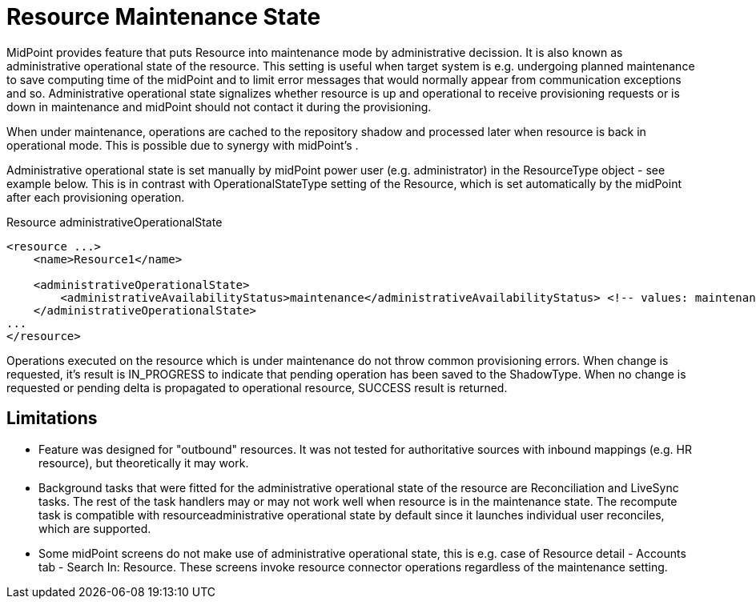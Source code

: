 = Resource Maintenance State
:page-wiki-name: Resource Maintenance State
:page-wiki-id: 52003100
:page-wiki-metadata-create-user: martin.lizner
:page-wiki-metadata-create-date: 2020-08-27T12:33:49.574+02:00
:page-wiki-metadata-modify-user: martin.lizner
:page-wiki-metadata-modify-date: 2020-09-02T18:02:15.307+02:00
:page-since: "4.2"
:page-experimental-since: "4.2"
:page-experimental: true
:page-experimental-description: This feature was contributed by the community. It was not thoroughly tested yet. Hence the experimental status.
:page-midpoint-feature: true
:page-upkeep-status: yellow

MidPoint provides feature that puts Resource into maintenance mode by administrative decission.
It is also known as administrative operational state of the resource. This setting is useful when target system is e.g. undergoing planned maintenance to save computing time of the midPoint and to limit error messages that would normally appear from communication exceptions and so. Administrative operational state signalizes whether resource is up and operational to receive provisioning requests or is down in maintenance and midPoint should not contact it during the provisioning.

When under maintenance, operations are cached to the repository shadow and processed later when resource is back in operational mode. This is possible due to synergy with midPoint's .

Administrative operational state is set manually by midPoint power user (e.g. administrator) in the ResourceType object - see example below.
This is in contrast with OperationalStateType setting of the Resource, which is set automatically by the midPoint after each provisioning operation.

.Resource administrativeOperationalState
[source,xml]
----
<resource ...>
    <name>Resource1</name>

    <administrativeOperationalState>
        <administrativeAvailabilityStatus>maintenance</administrativeAvailabilityStatus> <!-- values: maintenance/operational -->
    </administrativeOperationalState>
...
</resource>
----

Operations executed on the resource which is under maintenance do not throw common provisioning errors.
When change is requested, it's result is IN_PROGRESS to indicate that pending operation has been saved to the ShadowType.
When no change is requested or pending delta is propagated to operational resource, SUCCESS result is returned.


== Limitations

* Feature was designed for "outbound" resources.
It was not tested for authoritative sources with inbound mappings (e.g. HR resource), but theoretically it may work.

* Background tasks that were fitted for the administrative operational state of the resource are Reconciliation and LiveSync tasks. The rest of the task handlers may or may not work well when resource is in the maintenance state. The recompute task is compatible with resourceadministrative operational state by default since it launches individual user reconciles, which are supported.

* Some midPoint screens do not make use of administrative operational state, this is e.g. case of Resource detail - Accounts tab - Search In: Resource. These screens invoke resource connector operations regardless of the maintenance setting.